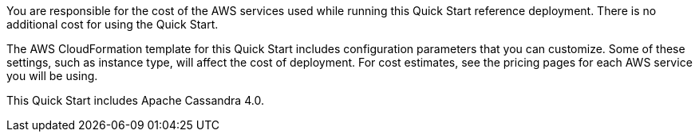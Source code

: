 You are responsible for the cost of the AWS services used while running this Quick Start reference deployment. There is no additional cost for using the Quick Start.

The AWS CloudFormation template for this Quick Start includes configuration parameters that you can customize. Some of these settings, such as instance type, will affect the cost of deployment. For cost estimates, see the pricing pages for each AWS service you will be using.

This Quick Start includes Apache Cassandra 4.0.
